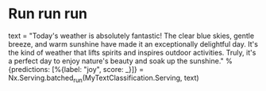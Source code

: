 * Run run run
text = "Today's weather is absolutely fantastic! The clear blue skies, gentle breeze, and warm sunshine have made it an exceptionally delightful day. It's the kind of weather that lifts spirits and inspires outdoor activities. Truly, it's a perfect day to enjoy nature's beauty and soak up the sunshine."
%{predictions: [%{label: "joy", score: _}]} = Nx.Serving.batched_run(MyTextClassification.Serving, text)
